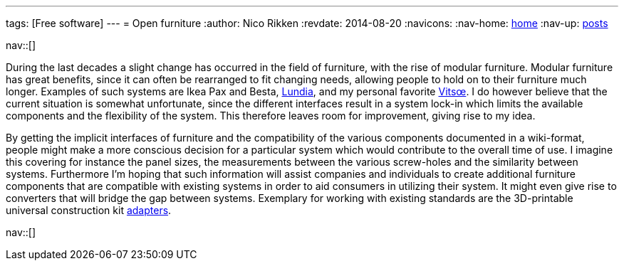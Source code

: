 ---
tags: [Free software]
---
= Open furniture
:author:   Nico Rikken
:revdate:  2014-08-20
:navicons:
:nav-home: <<../index.adoc#,home>>
:nav-up:   <<index.adoc#,posts>>

nav::[]

During the last decades a slight change has occurred in the field of furniture, with the rise of modular furniture. Modular furniture has great benefits, since it can often be rearranged to fit changing needs, allowing people to hold on to their furniture much longer. Examples of such systems are Ikea Pax and Besta, link:http://lundia.com/[Lundia], and my personal favorite link:https://www.vitsoe.com/[Vitsœ]. I do however believe that the current situation is somewhat unfortunate, since the different interfaces result in a system lock-in which limits the available components and the flexibility of the system. This therefore leaves room for improvement, giving rise to my idea.

By getting the implicit interfaces of furniture and the compatibility of the various components documented in a wiki-format, people might make a more conscious decision for a particular system which would contribute to the overall time of use. I imagine this covering for instance the panel sizes, the measurements between the various screw-holes and the similarity between systems. Furthermore I’m hoping that such information will assist companies and individuals to create additional furniture components that are compatible with existing systems in order to aid consumers in utilizing their system. It might even give rise to converters that will bridge the gap between systems. Exemplary for working with existing standards are the 3D-printable universal construction kit link:http://www.thingiverse.com/search/page:1?q=universal+construction+kit[adapters].

nav::[]
